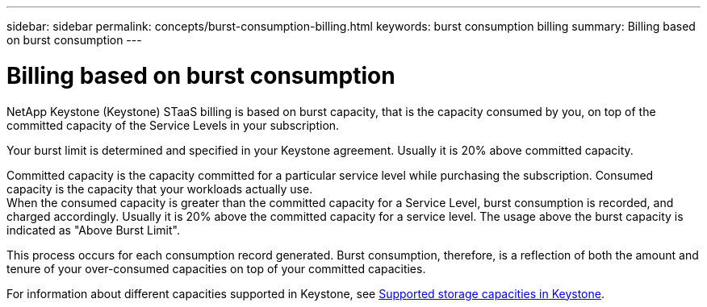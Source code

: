 ---
sidebar: sidebar
permalink: concepts/burst-consumption-billing.html
keywords: burst consumption billing
summary: Billing based on burst consumption
---

= Billing based on burst consumption
:hardbreaks:
:nofooter:
:icons: font
:linkattrs:
:imagesdir: ../media/

[.lead]
NetApp Keystone (Keystone) STaaS billing is based on burst capacity, that is the capacity consumed by you, on top of the committed capacity of the Service Levels in your subscription.

Your burst limit is determined and specified in your Keystone agreement. Usually it is 20% above committed capacity.

Committed capacity is the capacity committed for a particular service level while purchasing the subscription. Consumed capacity is the capacity that your workloads actually use.
When the consumed capacity is greater than the committed capacity for a Service Level, burst consumption is recorded, and charged accordingly. Usually it is 20% above the committed capacity for a service level. The usage above the burst capacity is indicated as "Above Burst Limit". 

This process occurs for each consumption record generated. Burst consumption, therefore, is a reflection of both the amount and tenure of your over-consumed capacities on top of your committed capacities.

For information about different capacities supported in Keystone, see link:../concepts/supported-storage-capacity.html[Supported storage capacities in Keystone].
